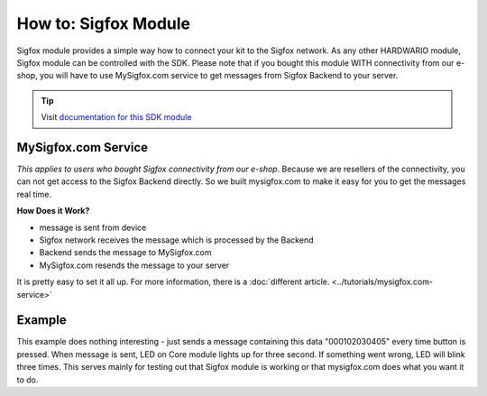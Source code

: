 #####################
How to: Sigfox Module
#####################

Sigfox module provides a simple way how to connect your kit to the Sigfox network.
As any other HARDWARIO module, Sigfox module can be controlled with the SDK.
Please note that if you bought this module WITH connectivity from our e-shop, you will have to use
MySigfox.com service to get messages from Sigfox Backend to your server.

.. tip::

    Visit `documentation for this SDK module <https://sdk.hardwario.com/group__bc__module__sigfox.html>`_

********************
MySigfox.com Service
********************

*This applies to users who bought Sigfox connectivity from our e-shop*.
Because we are resellers of the connectivity, you can not get access to the Sigfox Backend directly.
So we built mysigfox.com to make it easy for you to get the messages real time.

**How Does it Work?**

- message is sent from device
- Sigfox network receives the message which is processed by the Backend
- Backend sends the message to MySigfox.com
- MySigfox.com resends the message to your server

It is pretty easy to set it all up. For more information, there is a :doc:`different article. <../tutorials/mysigfox.com-service>`

*******
Example
*******

This example does nothing interesting - just sends a message containing this data "000102030405" every time button is pressed.
When message is sent, LED on Core module lights up for three second. If something went wrong, LED will blink three times.
This serves mainly for testing out that Sigfox module is working or that mysigfox.com does what you want it to do.

.. code-block:: c
    :linenos:

    #include <application.h>

    bc_led_t led;
    bc_button_t button;
    bc_module_sigfox_t sigfox;

    static void disableLCD(void* param) {
        (void) param;
        bc_led_set_mode(&led, BC_LED_MODE_OFF);
    }

    void button_event_handler(bc_button_t *self, bc_button_event_t event, void *event_param)
    {
        if (event == BC_BUTTON_EVENT_PRESS)
        {
            if (bc_module_sigfox_is_ready(&sigfox)) {
                uint8_t buffer[6];
                buffer[0] = 0x00;
                buffer[1] = 0x01;
                buffer[2] = 0x02;
                buffer[3] = 0x03;
                buffer[4] = 0x04;
                buffer[5] = 0x05;

                if (bc_module_sigfox_send_rf_frame(&sigfox, buffer, sizeof(buffer))) {
                    bc_led_set_mode(&led, BC_LED_MODE_ON);
                    bc_scheduler_register(disableLCD, NULL, bc_tick_get() + 3000);
                } else {
                    bc_led_set_mode(&led, BC_LED_MODE_BLINK);
                    bc_scheduler_register(disableLCD, NULL, bc_tick_get() + 2000);
                }
            } else {
                bc_led_set_mode(&led, BC_LED_MODE_BLINK);
                bc_scheduler_register(disableLCD, NULL, bc_tick_get() + 2000);
            }
        }
    }

    void application_init(void)
    {

        bc_led_init(&led, BC_GPIO_LED, false, false);
        bc_led_set_mode(&led, BC_LED_MODE_OFF);

        bc_button_init(&button, BC_GPIO_BUTTON, BC_GPIO_PULL_DOWN, false);
        bc_button_set_event_handler(&button, button_event_handler, NULL);

        bc_module_sigfox_init(&sigfox, BC_MODULE_SIGFOX_REVISION_R2);
    }
